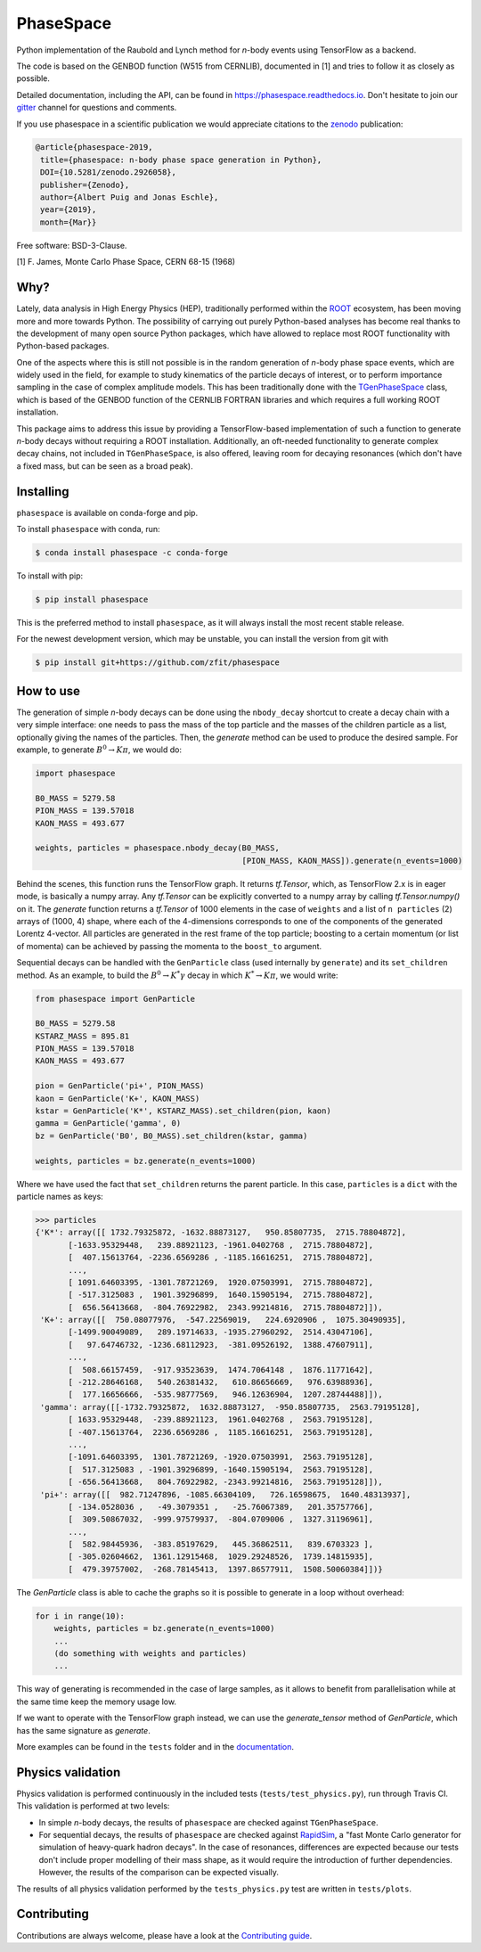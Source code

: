 *******************************
PhaseSpace
*******************************

.. image:: https://joss.theoj.org/papers/10.21105/joss.01570/status.svg
   :target: https://doi.org/10.21105/joss.01570
.. image:: https://zenodo.org/badge/DOI/10.5281/zenodo.2591993.svg
   :target: https://doi.org/10.5281/zenodo.2591993
.. image:: https://img.shields.io/pypi/status/phasespace.svg
   :target: https://pypi.org/project/phasespace/
.. image:: https://img.shields.io/pypi/pyversions/phasespace.svg
   :target: https://pypi.org/project/phasespace/
.. image:: https://travis-ci.org/zfit/phasespace.svg?branch=master
   :target: https://travis-ci.org/zfit/phasespace
.. image:: https://coveralls.io/repos/github/zfit/phasespace/badge.svg?branch=master
    :target: https://coveralls.io/github/zfit/phasespace?branch=master
.. image:: https://readthedocs.org/projects/phasespace/badge/?version=stable
   :target: https://phasespace.readthedocs.io/en/latest/?badge=stable
   :alt: Documentation Status
.. image:: https://badges.gitter.im/zfit/phasespace.svg
   :target: https://gitter.im/zfit/phasespace?utm_source=badge&utm_medium=badge&utm_campaign=pr-badge
   :alt: Gitter chat
   
Python implementation of the Raubold and Lynch method for `n`-body events using
TensorFlow as a backend.

The code is based on the GENBOD function (W515 from CERNLIB), documented in [1]
and tries to follow it as closely as possible.

Detailed documentation, including the API, can be found in https://phasespace.readthedocs.io.
Don't hesitate to join our `gitter`_ channel for questions and comments.

If you use phasespace in a scientific publication we would appreciate citations to the `zenodo`_ publication:

.. code-block:: bibtex

   @article{phasespace-2019,
    title={phasespace: n-body phase space generation in Python},
    DOI={10.5281/zenodo.2926058},
    publisher={Zenodo},
    author={Albert Puig and Jonas Eschle},
    year={2019},
    month={Mar}}

Free software: BSD-3-Clause.

[1]  F. James, Monte Carlo Phase Space, CERN 68-15 (1968)

.. _zenodo: https://doi.org/10.5281/zenodo.2591993
.. _Gitter: https://gitter.im/zfit/phasespace


Why?
====
Lately, data analysis in High Energy Physics (HEP), traditionally performed within the `ROOT`_ ecosystem,
has been moving more and more towards Python.
The possibility of carrying out purely Python-based analyses has become real thanks to the
development of many open source Python packages,
which have allowed to replace most ROOT functionality with Python-based packages.

One of the aspects where this is still not possible is in the random generation of `n`-body phase space events,
which are widely used in the field, for example to study kinematics
of the particle decays of interest, or to perform importance sampling in the case of complex amplitude models.
This has been traditionally done with the `TGenPhaseSpace`_ class, which is based of the GENBOD function of the
CERNLIB FORTRAN libraries and which requires a full working ROOT installation.

This package aims to address this issue by providing a TensorFlow-based implementation of such a function
to generate `n`-body decays without requiring a ROOT installation.
Additionally, an oft-needed functionality to generate complex decay chains, not included in ``TGenPhaseSpace``,
is also offered, leaving room for decaying resonances (which don't have a fixed mass, but can be seen as a
broad peak).

.. _ROOT: https://root.cern.ch
.. _TGenPhaseSpace: https://root.cern.ch/doc/master/classTGenPhaseSpace.html

Installing
==========

``phasespace`` is available on conda-forge and pip.

To install ``phasespace`` with conda, run:


.. code-block:: console

    $ conda install phasespace -c conda-forge

To install with pip:

.. code-block:: console

    $ pip install phasespace

This is the preferred method to install ``phasespace``, as it will always install the most recent stable release.

For the newest development version, which may be unstable, you can install the version from git with

.. code-block:: console

   $ pip install git+https://github.com/zfit/phasespace


How to use
==========

The generation of simple `n`-body decays can be done using the ``nbody_decay`` shortcut to create a decay chain
with a very simple interface: one needs to pass the mass of the top particle and the masses of the children particle as
a list, optionally giving the names of the particles. Then, the `generate` method can be used to produce the desired sample.
For example, to generate :math:`B^0\to K\pi`, we would do:

.. code-block:: python

   import phasespace

   B0_MASS = 5279.58
   PION_MASS = 139.57018
   KAON_MASS = 493.677

   weights, particles = phasespace.nbody_decay(B0_MASS,
                                               [PION_MASS, KAON_MASS]).generate(n_events=1000)

Behind the scenes, this function runs the TensorFlow graph. It returns `tf.Tensor`, which, as TensorFlow 2.x is in eager mode,
is basically a numpy array. Any `tf.Tensor` can be explicitly converted to a numpy array by calling `tf.Tensor.numpy()` on it.
The `generate` function returns a `tf.Tensor` of 1000 elements in the case of ``weights`` and a list of
``n particles`` (2) arrays of (1000, 4) shape,
where each of the 4-dimensions corresponds to one of the components of the generated Lorentz 4-vector.
All particles are generated in the rest frame of the top particle; boosting to a certain momentum (or list of momenta) can be
achieved by passing the momenta to the ``boost_to`` argument.

Sequential decays can be handled with the ``GenParticle`` class (used internally by ``generate``) and its ``set_children`` method.
As an example, to build the :math:`B^{0}\to K^{*}\gamma` decay in which :math:`K^*\to K\pi`, we would write:

.. code-block:: python

   from phasespace import GenParticle

   B0_MASS = 5279.58
   KSTARZ_MASS = 895.81
   PION_MASS = 139.57018
   KAON_MASS = 493.677

   pion = GenParticle('pi+', PION_MASS)
   kaon = GenParticle('K+', KAON_MASS)
   kstar = GenParticle('K*', KSTARZ_MASS).set_children(pion, kaon)
   gamma = GenParticle('gamma', 0)
   bz = GenParticle('B0', B0_MASS).set_children(kstar, gamma)

   weights, particles = bz.generate(n_events=1000)

Where we have used the fact that ``set_children`` returns the parent particle.
In this case, ``particles`` is a ``dict`` with the particle names as keys:

.. code-block:: pycon

   >>> particles
   {'K*': array([[ 1732.79325872, -1632.88873127,   950.85807735,  2715.78804872],
          [-1633.95329448,   239.88921123, -1961.0402768 ,  2715.78804872],
          [  407.15613764, -2236.6569286 , -1185.16616251,  2715.78804872],
          ...,
          [ 1091.64603395, -1301.78721269,  1920.07503991,  2715.78804872],
          [ -517.3125083 ,  1901.39296899,  1640.15905194,  2715.78804872],
          [  656.56413668,  -804.76922982,  2343.99214816,  2715.78804872]]),
    'K+': array([[  750.08077976,  -547.22569019,   224.6920906 ,  1075.30490935],
          [-1499.90049089,   289.19714633, -1935.27960292,  2514.43047106],
          [   97.64746732, -1236.68112923,  -381.09526192,  1388.47607911],
          ...,
          [  508.66157459,  -917.93523639,  1474.7064148 ,  1876.11771642],
          [ -212.28646168,   540.26381432,   610.86656669,   976.63988936],
          [  177.16656666,  -535.98777569,   946.12636904,  1207.28744488]]),
    'gamma': array([[-1732.79325872,  1632.88873127,  -950.85807735,  2563.79195128],
          [ 1633.95329448,  -239.88921123,  1961.0402768 ,  2563.79195128],
          [ -407.15613764,  2236.6569286 ,  1185.16616251,  2563.79195128],
          ...,
          [-1091.64603395,  1301.78721269, -1920.07503991,  2563.79195128],
          [  517.3125083 , -1901.39296899, -1640.15905194,  2563.79195128],
          [ -656.56413668,   804.76922982, -2343.99214816,  2563.79195128]]),
    'pi+': array([[  982.71247896, -1085.66304109,   726.16598675,  1640.48313937],
          [ -134.0528036 ,   -49.3079351 ,   -25.76067389,   201.35757766],
          [  309.50867032,  -999.97579937,  -804.0709006 ,  1327.31196961],
          ...,
          [  582.98445936,  -383.85197629,   445.36862511,   839.6703323 ],
          [ -305.02604662,  1361.12915468,  1029.29248526,  1739.14815935],
          [  479.39757002,  -268.78145413,  1397.86577911,  1508.50060384]])}

The `GenParticle` class is able to cache the graphs so it is possible to generate in a loop
without overhead:

.. code-block:: pycon

    for i in range(10):
        weights, particles = bz.generate(n_events=1000)
        ...
        (do something with weights and particles)
        ...

This way of generating is recommended in the case of large samples, as it allows to benefit from
parallelisation while at the same time keep the memory usage low.

If we want to operate with the TensorFlow graph instead, we can use the `generate_tensor` method
of `GenParticle`, which has the same signature as `generate`.

More examples can be found in the ``tests`` folder and in the `documentation`_.

.. _documentation: https://phasespace.readthedocs.io/en/latest/usage.html


Physics validation
==================

Physics validation is performed continuously in the included tests (``tests/test_physics.py``), run through Travis CI.
This validation is performed at two levels:

- In simple `n`-body decays, the results of ``phasespace`` are checked against ``TGenPhaseSpace``.
- For sequential decays, the results of ``phasespace`` are checked against `RapidSim`_, a "fast Monte Carlo generator
  for simulation of heavy-quark hadron decays".
  In the case of resonances, differences are expected because our tests don't include proper modelling of their
  mass shape, as it would require the introduction of
  further dependencies. However, the results of the comparison can be expected visually.

The results of all physics validation performed by the ``tests_physics.py`` test are written in ``tests/plots``.

.. _RapidSim: https://github.com/gcowan/RapidSim/



Contributing
============

Contributions are always welcome, please have a look at the `Contributing guide`_.

.. _Contributing guide: CONTRIBUTING.rst

